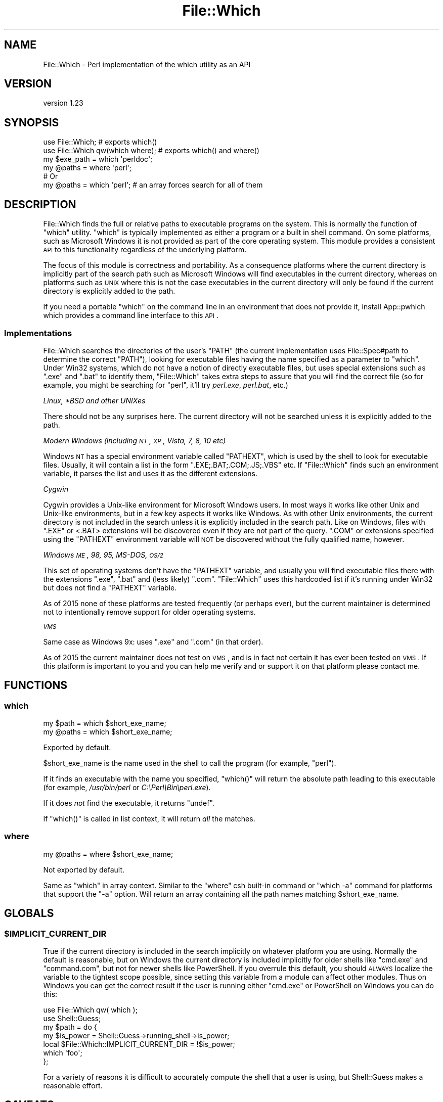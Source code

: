 .\" Automatically generated by Pod::Man 2.25 (Pod::Simple 3.20)
.\"
.\" Standard preamble:
.\" ========================================================================
.de Sp \" Vertical space (when we can't use .PP)
.if t .sp .5v
.if n .sp
..
.de Vb \" Begin verbatim text
.ft CW
.nf
.ne \\$1
..
.de Ve \" End verbatim text
.ft R
.fi
..
.\" Set up some character translations and predefined strings.  \*(-- will
.\" give an unbreakable dash, \*(PI will give pi, \*(L" will give a left
.\" double quote, and \*(R" will give a right double quote.  \*(C+ will
.\" give a nicer C++.  Capital omega is used to do unbreakable dashes and
.\" therefore won't be available.  \*(C` and \*(C' expand to `' in nroff,
.\" nothing in troff, for use with C<>.
.tr \(*W-
.ds C+ C\v'-.1v'\h'-1p'\s-2+\h'-1p'+\s0\v'.1v'\h'-1p'
.ie n \{\
.    ds -- \(*W-
.    ds PI pi
.    if (\n(.H=4u)&(1m=24u) .ds -- \(*W\h'-12u'\(*W\h'-12u'-\" diablo 10 pitch
.    if (\n(.H=4u)&(1m=20u) .ds -- \(*W\h'-12u'\(*W\h'-8u'-\"  diablo 12 pitch
.    ds L" ""
.    ds R" ""
.    ds C` ""
.    ds C' ""
'br\}
.el\{\
.    ds -- \|\(em\|
.    ds PI \(*p
.    ds L" ``
.    ds R" ''
'br\}
.\"
.\" Escape single quotes in literal strings from groff's Unicode transform.
.ie \n(.g .ds Aq \(aq
.el       .ds Aq '
.\"
.\" If the F register is turned on, we'll generate index entries on stderr for
.\" titles (.TH), headers (.SH), subsections (.SS), items (.Ip), and index
.\" entries marked with X<> in POD.  Of course, you'll have to process the
.\" output yourself in some meaningful fashion.
.ie \nF \{\
.    de IX
.    tm Index:\\$1\t\\n%\t"\\$2"
..
.    nr % 0
.    rr F
.\}
.el \{\
.    de IX
..
.\}
.\" ========================================================================
.\"
.IX Title "File::Which 3"
.TH File::Which 3 "perl v5.16.1" "User Contributed Perl Documentation"
.\" For nroff, turn off justification.  Always turn off hyphenation; it makes
.\" way too many mistakes in technical documents.
.if n .ad l
.nh
.SH "NAME"
File::Which \- Perl implementation of the which utility as an API
.SH "VERSION"
.IX Header "VERSION"
version 1.23
.SH "SYNOPSIS"
.IX Header "SYNOPSIS"
.Vb 2
\& use File::Which;                  # exports which()
\& use File::Which qw(which where);  # exports which() and where()
\& 
\& my $exe_path = which \*(Aqperldoc\*(Aq;
\& 
\& my @paths = where \*(Aqperl\*(Aq;
\& # Or
\& my @paths = which \*(Aqperl\*(Aq; # an array forces search for all of them
.Ve
.SH "DESCRIPTION"
.IX Header "DESCRIPTION"
File::Which finds the full or relative paths to executable programs on
the system.  This is normally the function of \f(CW\*(C`which\*(C'\fR utility.  \f(CW\*(C`which\*(C'\fR is
typically implemented as either a program or a built in shell command.  On
some platforms, such as Microsoft Windows it is not provided as part of the
core operating system.  This module provides a consistent \s-1API\s0 to this
functionality regardless of the underlying platform.
.PP
The focus of this module is correctness and portability.  As a consequence
platforms where the current directory is implicitly part of the search path
such as Microsoft Windows will find executables in the current directory,
whereas on platforms such as \s-1UNIX\s0 where this is not the case executables
in the current directory will only be found if the current directory is
explicitly added to the path.
.PP
If you need a portable \f(CW\*(C`which\*(C'\fR on the command line in an environment that
does not provide it, install App::pwhich which provides a command line
interface to this \s-1API\s0.
.SS "Implementations"
.IX Subsection "Implementations"
File::Which searches the directories of the user's \f(CW\*(C`PATH\*(C'\fR (the current
implementation uses File::Spec#path to determine the correct \f(CW\*(C`PATH\*(C'\fR),
looking for executable files having the name specified as a parameter to
\&\*(L"which\*(R". Under Win32 systems, which do not have a notion of directly
executable files, but uses special extensions such as \f(CW\*(C`.exe\*(C'\fR and \f(CW\*(C`.bat\*(C'\fR
to identify them, \f(CW\*(C`File::Which\*(C'\fR takes extra steps to assure that
you will find the correct file (so for example, you might be searching for
\&\f(CW\*(C`perl\*(C'\fR, it'll try \fIperl.exe\fR, \fIperl.bat\fR, etc.)
.PP
\fILinux, *BSD and other UNIXes\fR
.IX Subsection "Linux, *BSD and other UNIXes"
.PP
There should not be any surprises here.  The current directory will not be
searched unless it is explicitly added to the path.
.PP
\fIModern Windows (including \s-1NT\s0, \s-1XP\s0, Vista, 7, 8, 10 etc)\fR
.IX Subsection "Modern Windows (including NT, XP, Vista, 7, 8, 10 etc)"
.PP
Windows \s-1NT\s0 has a special environment variable called \f(CW\*(C`PATHEXT\*(C'\fR, which is used
by the shell to look for executable files. Usually, it will contain a list in
the form \f(CW\*(C`.EXE;.BAT;.COM;.JS;.VBS\*(C'\fR etc. If \f(CW\*(C`File::Which\*(C'\fR finds such an
environment variable, it parses the list and uses it as the different
extensions.
.PP
\fICygwin\fR
.IX Subsection "Cygwin"
.PP
Cygwin provides a Unix-like environment for Microsoft Windows users.  In most
ways it works like other Unix and Unix-like environments, but in a few key
aspects it works like Windows.  As with other Unix environments, the current
directory is not included in the search unless it is explicitly included in
the search path.  Like on Windows, files with \f(CW\*(C`.EXE\*(C'\fR or <.BAT> extensions will
be discovered even if they are not part of the query.  \f(CW\*(C`.COM\*(C'\fR or extensions
specified using the \f(CW\*(C`PATHEXT\*(C'\fR environment variable will \s-1NOT\s0 be discovered
without the fully qualified name, however.
.PP
\fIWindows \s-1ME\s0, 98, 95, MS-DOS, \s-1OS/2\s0\fR
.IX Subsection "Windows ME, 98, 95, MS-DOS, OS/2"
.PP
This set of operating systems don't have the \f(CW\*(C`PATHEXT\*(C'\fR variable, and usually
you will find executable files there with the extensions \f(CW\*(C`.exe\*(C'\fR, \f(CW\*(C`.bat\*(C'\fR and
(less likely) \f(CW\*(C`.com\*(C'\fR. \f(CW\*(C`File::Which\*(C'\fR uses this hardcoded list if it's running
under Win32 but does not find a \f(CW\*(C`PATHEXT\*(C'\fR variable.
.PP
As of 2015 none of these platforms are tested frequently (or perhaps ever),
but the current maintainer is determined not to intentionally remove support
for older operating systems.
.PP
\fI\s-1VMS\s0\fR
.IX Subsection "VMS"
.PP
Same case as Windows 9x: uses \f(CW\*(C`.exe\*(C'\fR and \f(CW\*(C`.com\*(C'\fR (in that order).
.PP
As of 2015 the current maintainer does not test on \s-1VMS\s0, and is in fact not
certain it has ever been tested on \s-1VMS\s0.  If this platform is important to you
and you can help me verify and or support it on that platform please contact
me.
.SH "FUNCTIONS"
.IX Header "FUNCTIONS"
.SS "which"
.IX Subsection "which"
.Vb 2
\& my $path = which $short_exe_name;
\& my @paths = which $short_exe_name;
.Ve
.PP
Exported by default.
.PP
\&\f(CW$short_exe_name\fR is the name used in the shell to call the program (for
example, \f(CW\*(C`perl\*(C'\fR).
.PP
If it finds an executable with the name you specified, \f(CW\*(C`which()\*(C'\fR will return
the absolute path leading to this executable (for example, \fI/usr/bin/perl\fR or
\&\fIC:\ePerl\eBin\eperl.exe\fR).
.PP
If it does \fInot\fR find the executable, it returns \f(CW\*(C`undef\*(C'\fR.
.PP
If \f(CW\*(C`which()\*(C'\fR is called in list context, it will return \fIall\fR the
matches.
.SS "where"
.IX Subsection "where"
.Vb 1
\& my @paths = where $short_exe_name;
.Ve
.PP
Not exported by default.
.PP
Same as \*(L"which\*(R" in array context.  Similar to the \f(CW\*(C`where\*(C'\fR csh
built-in command or \f(CW\*(C`which \-a\*(C'\fR command for platforms that support the
\&\f(CW\*(C`\-a\*(C'\fR option. Will return an array containing all the path names
matching \f(CW$short_exe_name\fR.
.SH "GLOBALS"
.IX Header "GLOBALS"
.ie n .SS "$IMPLICIT_CURRENT_DIR"
.el .SS "\f(CW$IMPLICIT_CURRENT_DIR\fP"
.IX Subsection "$IMPLICIT_CURRENT_DIR"
True if the current directory is included in the search implicitly on
whatever platform you are using.  Normally the default is reasonable,
but on Windows the current directory is included implicitly for older
shells like \f(CW\*(C`cmd.exe\*(C'\fR and \f(CW\*(C`command.com\*(C'\fR, but not for newer shells
like PowerShell.  If you overrule this default, you should \s-1ALWAYS\s0
localize the variable to the tightest scope possible, since setting
this variable from a module can affect other modules.  Thus on Windows
you can get the correct result if the user is running either \f(CW\*(C`cmd.exe\*(C'\fR
or PowerShell on Windows you can do this:
.PP
.Vb 2
\& use File::Which qw( which );
\& use Shell::Guess;
\&
\& my $path = do {
\&   my $is_power = Shell::Guess\->running_shell\->is_power;
\&   local $File::Which::IMPLICIT_CURRENT_DIR = !$is_power;
\&   which \*(Aqfoo\*(Aq;
\& };
.Ve
.PP
For a variety of reasons it is difficult to accurately compute the
shell that a user is using, but Shell::Guess makes a reasonable
effort.
.SH "CAVEATS"
.IX Header "CAVEATS"
This module has no non-core requirements for Perl 5.6.2 and better.
.PP
This module is fully supported back to Perl 5.8.1.  It may work on 5.8.0.
It should work on Perl 5.6.x and I may even test on 5.6.2.  I will accept
patches to maintain compatibility for such older Perls, but you may
need to fix it on 5.6.x / 5.8.0 and send me a patch.
.PP
Not tested on \s-1VMS\s0 although there is platform specific code
for those. Anyone who haves a second would be very kind to send me a
report of how it went.
.SH "SUPPORT"
.IX Header "SUPPORT"
Bugs should be reported via the GitHub issue tracker
.PP
https://github.com/plicease/File\-Which/issues <https://github.com/plicease/File-Which/issues>
.PP
For other issues, contact the maintainer.
.SH "SEE ALSO"
.IX Header "SEE ALSO"
.IP "pwhich, App::pwhich" 4
.IX Item "pwhich, App::pwhich"
Command line interface to this module.
.IP "IPC::Cmd" 4
.IX Item "IPC::Cmd"
This module provides (among other things) a \f(CW\*(C`can_run\*(C'\fR function, which is
similar to \f(CW\*(C`which\*(C'\fR.  It is a much heavier module since it does a lot more,
and if you use \f(CW\*(C`can_run\*(C'\fR it pulls in ExtUtils::MakeMaker.  This combination
may be overkill for applications which do not need IPC::Cmd's complicated
interface for running programs, or do not need the memory overhead required
for installing Perl modules.
.Sp
At least some older versions will find executables in the current directory,
even if the current directory is not in the search path (which is the default
on modern Unix).
.Sp
\&\f(CW\*(C`can_run\*(C'\fR converts directory path name to the 8.3 version on Windows using
\&\f(CW\*(C`Win32::GetShortPathName\*(C'\fR in some cases.  This is frequently useful for tools
that just need to run something using \f(CW\*(C`system\*(C'\fR in scalar mode, but may be
inconvenient for tools like App::pwhich where user readability is a premium.
Relying on \f(CW\*(C`Win32::GetShortPathName\*(C'\fR to produce filenames without spaces
is problematic, as 8.3 filenames can be turned off with tweaks to the
registry (see https://technet.microsoft.com/en\-us/library/cc959352.aspx <https://technet.microsoft.com/en-us/library/cc959352.aspx>).
.IP "Devel::CheckBin" 4
.IX Item "Devel::CheckBin"
This module purports to \*(L"check that a command is available\*(R", but does not
provide any documentation on how you might use it.
.SH "AUTHORS"
.IX Header "AUTHORS"
.IP "\(bu" 4
Per Einar Ellefsen <pereinar@cpan.org>
.IP "\(bu" 4
Adam Kennedy <adamk@cpan.org>
.IP "\(bu" 4
Graham Ollis <plicease@cpan.org>
.SH "COPYRIGHT AND LICENSE"
.IX Header "COPYRIGHT AND LICENSE"
This software is copyright (c) 2002 by Per Einar Ellefsen <pereinar@cpan.org>.
.PP
This is free software; you can redistribute it and/or modify it under
the same terms as the Perl 5 programming language system itself.
